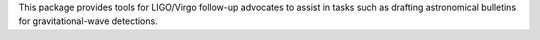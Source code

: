 This package provides tools for LIGO/Virgo follow-up advocates to assist in tasks such as drafting astronomical bulletins for gravitational-wave detections.



